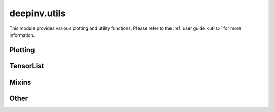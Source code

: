 deepinv.utils
=============

This module provides various plotting and utility functions.
Please refer to the :ref:`user guide <utils>` for more information.

Plotting
--------
.. userguide:: plotting

.. autosummary::
   :toctree: stubs
   :template: myfunc_template.rst
   :nosignatures:

        deepinv.utils.plot
        deepinv.utils.plot_curves
        deepinv.utils.plot_parameters
        deepinv.utils.plot_inset
        deepinv.utils.plot_videos
        deepinv.utils.plot_ortho3D


TensorList
----------
.. userguide:: tensorlist

.. autosummary::
   :toctree: stubs
   :template: myclass_template.rst
   :nosignatures:

        deepinv.utils.TensorList
        deepinv.utils.zeros_like
        deepinv.utils.ones_like
        deepinv.utils.randn_like
        deepinv.utils.rand_like

Mixins
------
.. userguide:: mixin

.. autosummary::
   :toctree: stubs
   :template: myclass_template.rst
   :nosignatures:

        deepinv.utils.mixin.TimeMixin
        deepinv.utils.mixin.RandomMixin
        deepinv.utils.mixin.MRIMixin

Other
-----
.. userguide:: other-utils

.. autosummary::
   :toctree: stubs
   :template: myfunc_template.rst
   :nosignatures:

        deepinv.utils.get_freer_gpu
        deepinv.utils.load_url_image
        deepinv.utils.get_data_home
        deepinv.utils.load_image
        deepinv.utils.demo.demo_mri_model